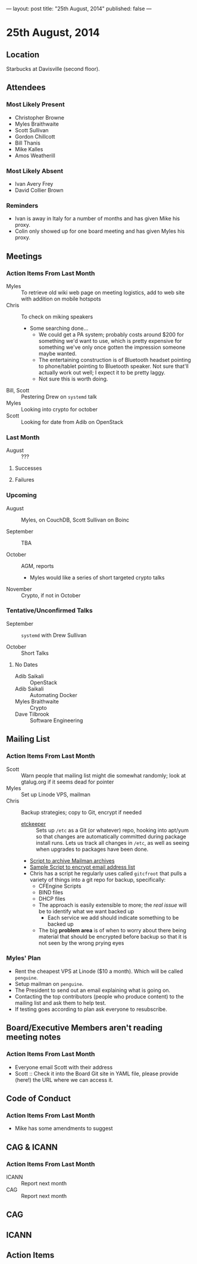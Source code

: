 ---
layout: post
title: "25th August, 2014"
published: false
---

* 25th August, 2014

** Location

Starbucks at Davisville (second floor).

** Attendees

*** Most Likely Present
- Christopher Browne
- Myles Braithwaite
- Scott Sullivan
- Gordon Chillcott
- Bill Thanis
- Mike Kalles
- Amos Weatherill

*** Most Likely Absent

- Ivan Avery Frey
- David Collier Brown

*** Reminders

- Ivan is away in Italy for a number of months and has given Mike his proxy.
- Colin only showed up for one board meeting and has given Myles his proxy.

** Meetings

*** Action Items From Last Month
- Myles :: To retrieve old wiki web page on meeting logistics, add to web site with addition on mobile hotspots
- Chris :: To check on miking speakers
  - Some searching done...
    - We could get a PA system; probably costs around $200 for
      something we'd want to use, which is pretty expensive for
      something we've only once gotten the impression someone maybe
      wanted.
    - The entertaining construction is of Bluetooth headset pointing
      to phone/tablet pointing to Bluetooth speaker.  Not sure that'll
      actually work out well; I expect it to be pretty laggy.
    - Not sure this is worth doing.
- Bill, Scott :: Pestering Drew on ~systemd~ talk
- Myles :: Looking into crypto for october
- Scott :: Looking for date from Adib on OpenStack

*** Last Month

- August :: ???

**** Successes

**** Failures

*** Upcoming

- August :: Myles, on CouchDB, Scott Sullivan on Boinc

- September :: TBA

- October :: AGM, reports
  - Myles would like a series of short targeted crypto talks

- November :: Crypto, if not in October

*** Tentative/Unconfirmed Talks

- September :: ~systemd~ with Drew Sullivan

- October :: Short Talks

**** No Dates

- Adib Saikali :: OpenStack
- Adib Saikali :: Automating Docker
- Myles Braithwaite :: Crypto
- Dave Tilbrook :: Software Engineering

** Mailing List

*** Action Items From Last Month

- Scott :: Warn people that mailing list might die somewhat randomly; look at gtalug.org if it seems dead for pointer
- Myles :: Set up Linode VPS, mailman
- Chris :: Backup strategies; copy to Git, encrypt if needed
  - [[https://joeyh.name/code/etckeeper/][etckeeper]] :: Sets up ~/etc~ as a Git (or whatever) repo, hooking into apt/yum so that changes are automatically committed during package install runs.  Lets us track all changes in ~/etc~, as well as seeing when upgrades to packages have been done.  
  - [[https://github.com/cbbrowne/slony-backups/blob/master/scripts/Slony-Archive-Mail.sh][Script to archive Mailman archives]]
  - [[https://github.com/cbbrowne/slony-backups/blob/master/scripts/Slony-Archive-Mail-Subscribers.sh][Sample Script to encrypt email address list]]
  - Chris has a script he regularly uses called ~gitcfroot~ that pulls
    a variety of things into a git repo for backup, specifically:
    - CFEngine Scripts
    - BIND files
    - DHCP files
    - The approach is easily extensible to more; the /real issue/ will
      be to identify what we want backed up
      - Each service we add should indicate something to be backed up
    - The big *problem area* is of when to worry about there being
      material that should be encrypted before backup so that it is
      not seen by the wrong prying eyes

*** Myles' Plan

- Rent the cheapest VPS at Linode ($10 a month). Which will be called ~penguine~.
- Setup mailman on ~penguine~.
- The President to send out an email explaining what is going on.
- Contacting the top contributors (people who produce content) to the mailing list and ask them to help test.
- If testing goes according to plan ask everyone to resubscribe.

** Board/Executive Members aren't reading meeting notes

*** Action Items From Last Month
- Everyone email Scott with their address
- Scott :: Check it into the Board Git site in YAML file, please provide (here!) the URL where we can access it.

** Code of Conduct
*** Action Items From Last Month
- Mike has some amendments to suggest

** CAG & ICANN
*** Action Items From Last Month
- ICANN :: Report next month
- CAG :: Report next month


** CAG

** ICANN

** Action Items


